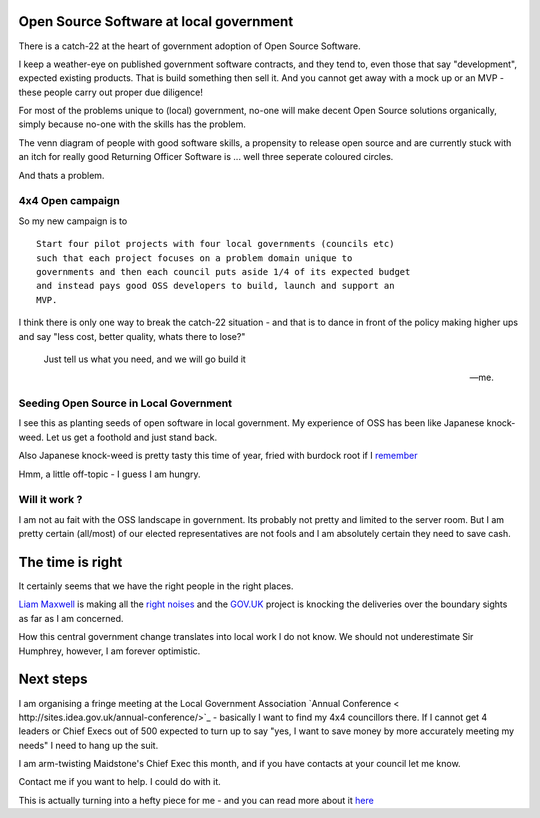 Open Source Software at local government
----------------------------------------

There is a catch-22 at the heart of government adoption of Open Source Software.

I keep a weather-eye on published government software contracts, and they tend
to, even those that say "development", expected existing products. That is 
build something then sell it.  And you cannot get away with a mock up or an
MVP - these people carry out proper due diligence!

For most of the problems unique to (local) government, no-one will make 
decent Open Source solutions organically, simply because no-one with the skills
has the problem.

The venn diagram of people with good software skills, a propensity to release
open source and are currently stuck with an itch for really good Returning
Officer Software is ... well three seperate coloured circles.

And thats a problem.


4x4 Open campaign
~~~~~~~~~~~~~~~~~

So my new campaign is to ::

   Start four pilot projects with four local governments (councils etc)
   such that each project focuses on a problem domain unique to 
   governments and then each council puts aside 1/4 of its expected budget
   and instead pays good OSS developers to build, launch and support an
   MVP.

I think there is only one way to break the catch-22 situation - and that is to
dance in front of the policy making higher ups and say "less cost, better
quality, whats there to lose?"

.. epigraph::

   Just tell us what you need, and we will go build it
  
   -- me.

Seeding Open Source in Local Government
~~~~~~~~~~~~~~~~~~~~~~~~~~~~~~~~~~~~~~~

I see this as planting seeds of open software in local government.  My
experience of OSS has been like Japanese knock-weed.  Let us get a foothold and
just stand back.

Also Japanese knock-weed is pretty tasty this time of year, fried with burdock
root if I `remember <http://fergustheforager.co.uk/>`_

Hmm, a little off-topic - I guess I am hungry.

Will it work ?
~~~~~~~~~~~~~~

I am not au fait with the OSS landscape in government.  Its probably not pretty
and limited to the server room.  But I am pretty certain (all/most) of our
elected representatives are not fools and I am absolutely certain they need to
save cash.


The time is right
-----------------

It certainly seems that we have the right people in the right places.

`Liam Maxwell <http://digital.cabinetoffice.gov.uk/tag/liam-maxwell/>`_ is
making all the `right
<http://www.openforumeurope.org/openprocurement/open-procurement-library/Better%2520for%2520less.pdf>`_
`noises <https://www.gov.uk/service-manual>`_ and the `GOV.UK
<https://www.gov.uk/>`_ project is knocking the deliveries over the boundary
sights as far as I am concerned.

How this central government change translates into local work I do not know.  We
should not underestimate Sir Humphrey, however, I am forever optimistic.

Next steps
----------

I am organising a fringe meeting at the Local Government Association `Annual
Conference < http://sites.idea.gov.uk/annual-conference/>`_ - basically I want
to find my 4x4 councillors there. If I cannot get 4 leaders or Chief Execs out
of 500 expected to turn up to say "yes, I want to save money by more accurately
meeting my needs" I need to hang up the suit.

I am arm-twisting Maidstone's Chief Exec this month, and if you have contacts at
your council let me know.

Contact me if you want to help.  I could do with it.


This is actually turning into a hefty piece for me - and you can read more about it `here </cms/campaigns/OSSLG>`_

